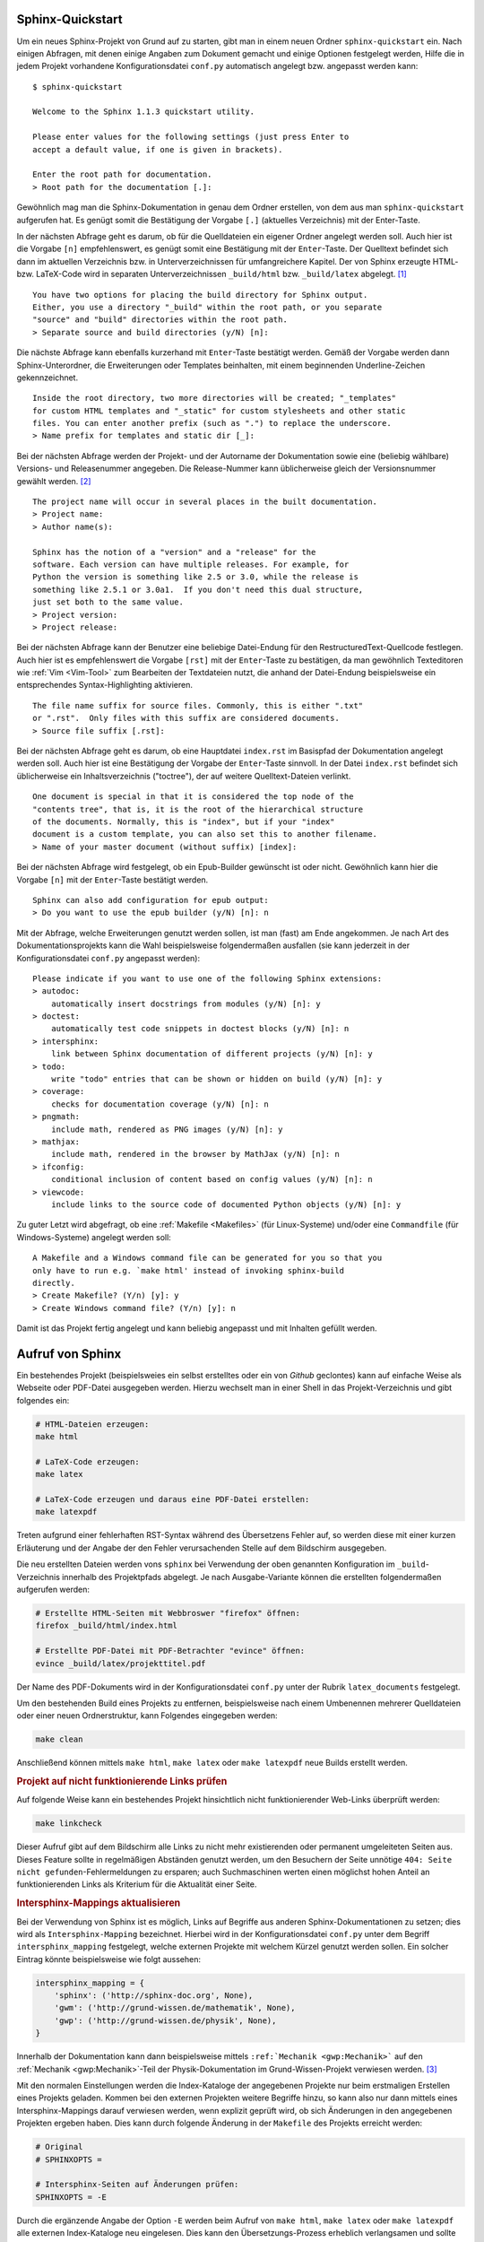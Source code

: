 Sphinx-Quickstart
=================

Um ein neues Sphinx-Projekt von Grund auf zu starten, gibt man in einem neuen
Ordner ``sphinx-quickstart`` ein. Nach einigen Abfragen, mit denen einige
Angaben zum Dokument gemacht und einige Optionen festgelegt werden, Hilfe die in
jedem Projekt vorhandene Konfigurationsdatei ``conf.py`` automatisch angelegt
bzw. angepasst werden kann:

::

    $ sphinx-quickstart

    Welcome to the Sphinx 1.1.3 quickstart utility.

    Please enter values for the following settings (just press Enter to
    accept a default value, if one is given in brackets).

    Enter the root path for documentation.
    > Root path for the documentation [.]:

Gewöhnlich mag man die Sphinx-Dokumentation in genau dem Ordner erstellen, von
dem aus man ``sphinx-quickstart`` aufgerufen hat. Es genügt somit die
Bestätigung der Vorgabe ``[.]`` (aktuelles Verzeichnis) mit der Enter-Taste.

In der nächsten Abfrage geht es darum, ob für die Quelldateien ein eigener
Ordner angelegt werden soll. Auch hier ist die Vorgabe ``[n]`` empfehlenswert,
es genügt somit eine Bestätigung mit der ``Enter``-Taste. Der Quelltext befindet
sich dann im aktuellen Verzeichnis bzw. in Unterverzeichnissen für
umfangreichere Kapitel. Der von Sphinx erzeugte HTML- bzw. LaTeX-Code wird in
separaten Unterverzeichnissen ``_build/html`` bzw. ``_build/latex`` abgelegt.
[#]_

::

    You have two options for placing the build directory for Sphinx output.
    Either, you use a directory "_build" within the root path, or you separate
    "source" and "build" directories within the root path.
    > Separate source and build directories (y/N) [n]:

Die nächste Abfrage kann ebenfalls kurzerhand mit ``Enter``-Taste bestätigt
werden. Gemäß der Vorgabe werden dann Sphinx-Unterordner, die Erweiterungen oder
Templates beinhalten, mit einem beginnenden Underline-Zeichen gekennzeichnet.

::

    Inside the root directory, two more directories will be created; "_templates"
    for custom HTML templates and "_static" for custom stylesheets and other static
    files. You can enter another prefix (such as ".") to replace the underscore.
    > Name prefix for templates and static dir [_]:

Bei der nächsten Abfrage werden der Projekt- und der Autorname der Dokumentation
sowie eine (beliebig wählbare) Versions- und Releasenummer angegeben. Die
Release-Nummer kann üblicherweise gleich der Versionsnummer gewählt
werden. [#]_

::

    The project name will occur in several places in the built documentation.
    > Project name:
    > Author name(s):

    Sphinx has the notion of a "version" and a "release" for the
    software. Each version can have multiple releases. For example, for
    Python the version is something like 2.5 or 3.0, while the release is
    something like 2.5.1 or 3.0a1.  If you don't need this dual structure,
    just set both to the same value.
    > Project version:
    > Project release:

Bei der nächsten Abfrage kann der Benutzer eine beliebige Datei-Endung für den
RestructuredText-Quellcode festlegen. Auch hier ist es empfehlenswert die
Vorgabe ``[rst]`` mit der ``Enter``-Taste zu bestätigen, da man gewöhnlich
Texteditoren wie :ref:`Vim <Vim-Tool>` zum Bearbeiten der Textdateien nutzt, die
anhand der Datei-Endung beispielsweise ein entsprechendes Syntax-Highlighting
aktivieren.

::

    The file name suffix for source files. Commonly, this is either ".txt"
    or ".rst".  Only files with this suffix are considered documents.
    > Source file suffix [.rst]:

Bei der nächsten Abfrage geht es darum, ob eine Hauptdatei ``index.rst`` im
Basispfad der Dokumentation angelegt werden soll. Auch hier ist eine Bestätigung
der Vorgabe der ``Enter``-Taste sinnvoll. In der Datei ``index.rst`` befindet
sich üblicherweise ein Inhaltsverzeichnis ("toctree"), der auf weitere
Quelltext-Dateien verlinkt.

::

    One document is special in that it is considered the top node of the
    "contents tree", that is, it is the root of the hierarchical structure
    of the documents. Normally, this is "index", but if your "index"
    document is a custom template, you can also set this to another filename.
    > Name of your master document (without suffix) [index]:

Bei der nächsten Abfrage wird festgelegt, ob ein Epub-Builder gewünscht ist
oder nicht. Gewöhnlich kann hier die Vorgabe ``[n]`` mit der ``Enter``-Taste
bestätigt werden.

::

    Sphinx can also add configuration for epub output:
    > Do you want to use the epub builder (y/N) [n]: n

Mit der Abfrage, welche Erweiterungen genutzt werden sollen, ist man (fast) am
Ende angekommen. Je nach Art des Dokumentationsprojekts kann die Wahl
beispielsweise folgendermaßen ausfallen (sie kann jederzeit in der
Konfigurationsdatei ``conf.py`` angepasst werden):

::

    Please indicate if you want to use one of the following Sphinx extensions:
    > autodoc:
        automatically insert docstrings from modules (y/N) [n]: y
    > doctest:
        automatically test code snippets in doctest blocks (y/N) [n]: n
    > intersphinx:
        link between Sphinx documentation of different projects (y/N) [n]: y
    > todo:
        write "todo" entries that can be shown or hidden on build (y/N) [n]: y
    > coverage:
        checks for documentation coverage (y/N) [n]: n
    > pngmath:
        include math, rendered as PNG images (y/N) [n]: y
    > mathjax:
        include math, rendered in the browser by MathJax (y/N) [n]: n
    > ifconfig:
        conditional inclusion of content based on config values (y/N) [n]: n
    > viewcode:
        include links to the source code of documented Python objects (y/N) [n]: y

Zu guter Letzt wird abgefragt, ob eine :ref:`Makefile <Makefiles>` (für
Linux-Systeme) und/oder eine ``Commandfile`` (für Windows-Systeme) angelegt
werden soll:

::

    A Makefile and a Windows command file can be generated for you so that you
    only have to run e.g. `make html' instead of invoking sphinx-build
    directly.
    > Create Makefile? (Y/n) [y]: y
    > Create Windows command file? (Y/n) [y]: n

Damit ist das Projekt fertig angelegt und kann beliebig angepasst und mit
Inhalten gefüllt werden.

Aufruf von Sphinx
=================

Ein bestehendes Projekt (beispielsweies ein selbst erstelltes oder ein
von `Github` geclontes) kann auf einfache Weise als Webseite oder PDF-Datei
ausgegeben werden. Hierzu wechselt man in einer Shell in das Projekt-Verzeichnis
und gibt folgendes ein:

.. code-block:: sh

    # HTML-Dateien erzeugen:
    make html

    # LaTeX-Code erzeugen:
    make latex

    # LaTeX-Code erzeugen und daraus eine PDF-Datei erstellen:
    make latexpdf

Treten aufgrund einer fehlerhaften RST-Syntax während des Übersetzens Fehler
auf, so werden diese mit einer kurzen Erläuterung und der Angabe der den Fehler
verursachenden Stelle auf dem Bildschirm ausgegeben.

Die neu erstellten Dateien werden vons ``sphinx`` bei Verwendung der oben
genannten Konfiguration im ``_build``-Verzeichnis innerhalb des Projektpfads
abgelegt. Je nach Ausgabe-Variante können die erstellten folgendermaßen
aufgerufen werden:

.. code-block:: sh

    # Erstellte HTML-Seiten mit Webbroswer "firefox" öffnen:
    firefox _build/html/index.html

    # Erstellte PDF-Datei mit PDF-Betrachter "evince" öffnen:
    evince _build/latex/projekttitel.pdf

Der Name des PDF-Dokuments wird in der Konfigurationsdatei ``conf.py``
unter der Rubrik ``latex_documents`` festgelegt.

Um den bestehenden Build eines Projekts zu entfernen, beispielsweise nach
einem Umbenennen mehrerer Quelldateien oder einer neuen Ordnerstruktur, kann
Folgendes eingegeben werden:

.. code-block:: sh

    make clean

Anschließend können mittels ``make html``, ``make latex`` oder ``make latexpdf``
neue Builds erstellt werden.


.. _Projekt auf nicht funktionierende Links prüfen:

.. rubric:: Projekt auf nicht funktionierende Links prüfen

Auf folgende Weise kann ein bestehendes Projekt hinsichtlich nicht
funktionierender Web-Links überprüft werden:

.. code-block:: sh

    make linkcheck

Dieser Aufruf gibt auf dem Bildschirm alle Links zu nicht mehr existierenden
oder permanent umgeleiteten Seiten aus. Dieses Feature sollte in regelmäßigen
Abständen genutzt werden, um den Besuchern der Seite unnötige ``404: Seite nicht
gefunden``-Fehlermeldungen zu ersparen; auch Suchmaschinen werten einen
möglichst hohen Anteil an funktionierenden Links als Kriterium für die
Aktualität einer Seite.

.. _Intersphinx-Mappings aktualisieren:

.. rubric:: Intersphinx-Mappings aktualisieren

Bei der Verwendung von Sphinx ist es möglich, Links auf Begriffe aus anderen
Sphinx-Dokumentationen zu setzen; dies wird als ``Intersphinx-Mapping``
bezeichnet. Hierbei wird in der Konfigurationsdatei ``conf.py`` unter dem
Begriff ``intersphinx_mapping`` festgelegt, welche externen Projekte mit
welchem Kürzel genutzt werden sollen. Ein solcher Eintrag könnte beispielsweise
wie folgt aussehen:

.. code-block:: python

    intersphinx_mapping = {
        'sphinx': ('http://sphinx-doc.org', None),
        'gwm': ('http://grund-wissen.de/mathematik', None),
        'gwp': ('http://grund-wissen.de/physik', None),
    }

Innerhalb der Dokumentation kann dann beispielsweise mittels ``:ref:`Mechanik
<gwp:Mechanik>``` auf den :ref:`Mechanik <gwp:Mechanik>`-Teil der
Physik-Dokumentation im Grund-Wissen-Projekt verwiesen werden. [#]_

Mit den normalen Einstellungen werden die Index-Kataloge der angegebenen
Projekte nur beim erstmaligen Erstellen eines Projekts geladen. Kommen bei den
externen Projekten weitere Begriffe hinzu, so kann also nur dann mittels eines
Intersphinx-Mappings darauf verwiesen werden, wenn explizit geprüft wird, ob
sich Änderungen in den angegebenen Projekten ergeben haben. Dies kann durch
folgende Änderung in der ``Makefile`` des Projekts erreicht werden:

.. code-block:: sh

    # Original
    # SPHINXOPTS =

    # Intersphinx-Seiten auf Änderungen prüfen:
    SPHINXOPTS = -E

Durch die ergänzende Angabe der Option ``-E`` werden beim Aufruf von ``make
html``, ``make latex`` oder ``make latexpdf`` alle externen Index-Kataloge neu
eingelesen. Dies kann den Übersetzungs-Prozess erheblich verlangsamen und sollte
daher nur bei Bedarf kurzzeitig geändert werden.


.. index:: rst2pdf, docutils
.. _Einzelne Dateien mit rst2pdf konvertieren:

.. rubric:: Einzelne Dateien mit rst2pdf konvertieren

Hat man unter Linux das Paket ``python3-docutils`` installiert, so stehen neben
Sphinx auch die Konverter ``rst2html`` und ``rst2latex`` zur Verfügung, die
jeweils eine einzelne Quelldatei in ein HTML- beziehungsweise LaTeX-Dokument
übersetzen.

Für die Verwendung von ``rst2latex`` habe ich mir eine :ref:`Makefile
<Makefile>` mit folgendem Inhalt gebastelt:

.. code-block:: sh

    # Datei: rstmakefile

    %: %.rst
        rst2latex $< > $*.tex
        pdflatex $*.tex
        rm $*.aux $*.log $*.out

In einer Shell kann man dann im Projektordner folgendermaßen aus einer
``.rst``-Datei eine gleichnamige ``.tex``-Datei sowie das
zugehörige``.pdf``-Dokument erzeugen:

.. code-block:: sh

    # RST-Datei dateiname.rst konvertieren:
    # (Dateiendung dabei weglassen!)
    make -f pfad-zur-rstmakefile dateiname

    # Ergebnis: dateiname.tex, dateiname.pdf

Diese Methode hat zwei sehr schöne Nebeneffekte: Erstens wird, anders als bei
Verwendung von Sphinx, ein "klassischer" LaTeX-Code ohne Extra-Konfigurationen
und besonderen Stil-Elementen generiert. Zweitens können über die
Konfigurationsdatei ``~/.docutils`` optional zusätzliche Pakete in die
:ref:`LaTeX-Präambel <gwil:Aufbau eines LaTeX-Dokuments>` geladen werden, um
beispielsweise das Seitenlayout anzupassen. Meine Konfigurationsdatei hat
beispielsweise folgenden Inhalt:

.. code-block:: sh

    [latex2e writer]
    latex_preamble: \usepackage{units,amsmath,amsfonts,amssymb,textcomp,gensymb,marvosym,wasysym}
                    \usepackage[left=2cm,right=2cm,top=1cm,bottom=1.5cm]{geometry}
                    \pagestyle{empty}


Durch diese Einstellungen werden einerseits Zusatz-Pakete für mathematischen
Formalsatz eingebunden, zum anderen werden durch das ``geometry``-Paket die
Seitenränder auf ein Minimum reduziert, so dass beim Drucken einzelner
Notiz-Seiten kein Platz verschwendet wird.


.. raw:: html

    <hr />

.. only:: html

    .. rubric:: Anmerkung:

.. [#]  Ein Vorteil dieser Methode liegt beispielsweise darin, dass komplexere
    Unterverzeichnisse selbst mit einer ``Makefile``- und ``conf.py``-Datei
    ausgestattet und eigenständig nach HTML bzw. LaTeX übersetzt werden können.

.. [#] Die Angaben können zu jedem späteren Zeitpunkt in der
    Konfigurationsdatei ``conf.py`` geändert werden.

    Durch die Vergabe von Versionsnummern kann beispielsweise bei der
    Dokumentation von Software-Quellcode sichergestellt werden, dass eine
    Anleitung auch zur jeweiligen Software-Version passt. Auch bei allgemeinen
    Dokumentationsprojekten ist eine Versionsnummer sinnvoll, um den jeweiligen
    Entwicklungsstand aufzuzeigen; mit einem Versions-Upgrade können außerdem
    eine Rundmail über einen Verteiler, ein neuer Commit eines
    Versionsverwaltungs-Programms, ein Weblog-Eintrag o.ä. verbunden werden.

.. [#] Im Abschnitt :ref:`Sprungmarken und Referenzen <Sprungmarken und Referenzen>`.
    ist dies näher beschrieben.

